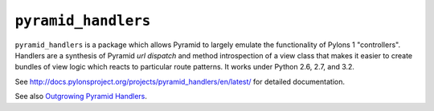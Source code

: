 ``pyramid_handlers``
====================

``pyramid_handlers`` is a package which allows Pyramid to largely emulate the
functionality of Pylons 1 "controllers".  Handlers are a synthesis of
Pyramid *url dispatch* and method introspection of a view class that makes it
easier to create bundles of view logic which reacts to particular route
patterns.  It works under Python 2.6, 2.7, and 3.2.

See `http://docs.pylonsproject.org/projects/pyramid_handlers/en/latest/
<http://docs.pylonsproject.org/projects/pyramid_handlers/en/latest/>`_ for
detailed documentation.

See also `Outgrowing Pyramid Handlers <https://michael.merickel.org/2011/8/23/outgrowing-pyramid-handlers/>`_.

